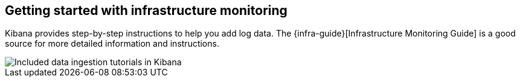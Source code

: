 [role="xpack"]
[[xpack-metrics-getting-started]]
== Getting started with infrastructure monitoring

// **** to do

Kibana provides step-by-step instructions to help you add log data. The
{infra-guide}[Infrastructure Monitoring Guide] is a good source for more
detailed information and instructions.

[role="screenshot"]
image::logs/images/logs-add-data.png[Included data ingestion tutorials in Kibana]

